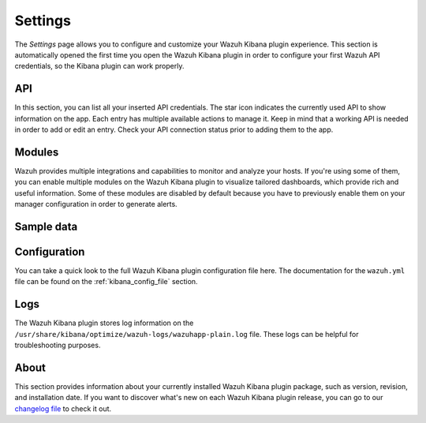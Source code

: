 .. Copyright (C) 2020 Wazuh, Inc.

.. _kibana_settings:

Settings
========

The *Settings* page allows you to configure and customize your Wazuh Kibana plugin experience. This section is automatically opened the first time you open the Wazuh Kibana plugin in order to configure your first Wazuh API credentials, so the Kibana plugin can work properly. 

API
---

In this section, you can list all your inserted API credentials. The star icon indicates the currently used API to show information on the app. Each entry has multiple available actions to manage it. Keep in mind that a working API is needed in order to add or edit an entry. Check your API connection status prior to adding them to the app.

.. thumbnail:: ../../../images/kibana-app/features/settings/api.png
  :align: center
  :width: 100%

Modules
----------

Wazuh provides multiple integrations and capabilities to monitor and analyze your hosts. If you're using some of them, you can enable multiple modules on the Wazuh Kibana plugin to visualize tailored dashboards, which provide rich and useful information. Some of these modules are disabled by default because you have to previously enable them on your manager configuration in order to generate alerts.

.. thumbnail:: ../../../images/kibana-app/features/settings/modules.png
  :align: center
  :width: 100%

Sample data
-----------


.. thumbnail:: ../../../images/kibana-app/features/settings/sample_data.png
  :align: center
  :width: 100%

Configuration
-------------

You can take a quick look to the full Wazuh Kibana plugin configuration file here. The documentation for the ``wazuh.yml`` file can be found on the :ref:`kibana_config_file` section.

.. thumbnail:: ../../../images/kibana-app/features/settings/configuration.png
  :align: center
  :width: 100%

Logs
----

The Wazuh Kibana plugin stores log information on the ``/usr/share/kibana/optimize/wazuh-logs/wazuhapp-plain.log`` file. These logs can be helpful for troubleshooting purposes.

.. thumbnail:: ../../../images/kibana-app/features/settings/logs.png
  :align: center
  :width: 100%

About
-----

This section provides information about your currently installed Wazuh Kibana plugin package, such as version, revision, and installation date. If you want to discover what's new on each Wazuh Kibana plugin release, you can go to our `changelog file <https://github.com/wazuh/wazuh-kibana-app/blob/master/CHANGELOG.md>`_ to check it out.

.. thumbnail:: ../../../images/kibana-app/features/settings/about.png
  :align: center
  :width: 100%
